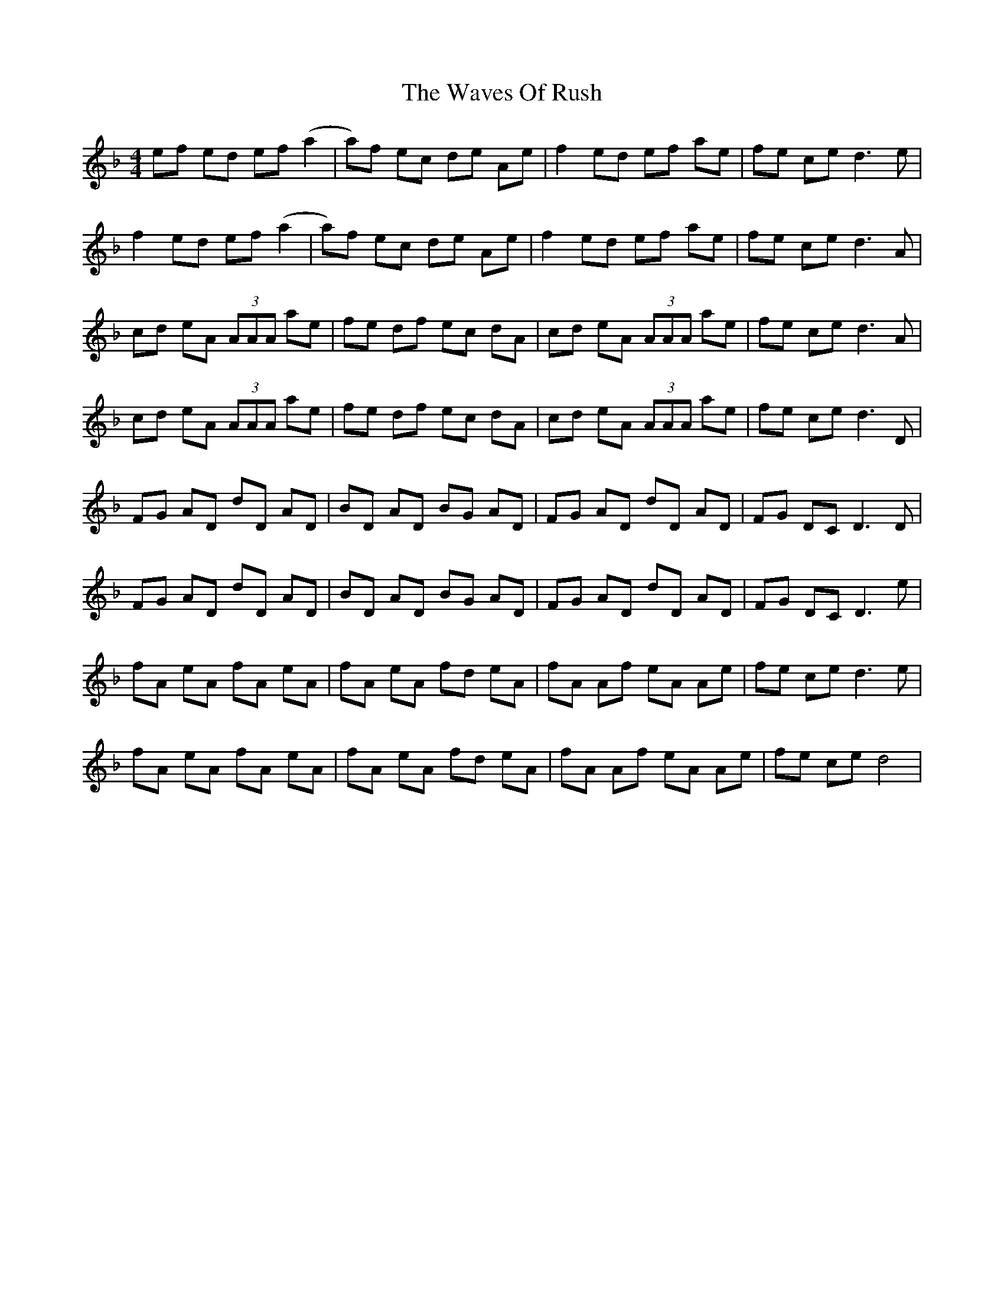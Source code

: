 X: 42211
T: Waves Of Rush, The
R: reel
M: 4/4
K: Dminor
ef ed ef (a2|a)f ec de Ae|f2 ed ef ae|fe ce d3e|
f2 ed ef (a2|a)f ec de Ae|f2 ed ef ae|fe ce d3A|
cd eA (3AAA ae|fe df ec dA|cd eA (3AAA ae|fe ce d3A|
cd eA (3AAA ae|fe df ec dA|cd eA (3AAA ae|fe ce d3D|
FG AD dD AD|BD AD BG AD|FG AD dD AD|FG DC D3D|
FG AD dD AD|BD AD BG AD|FG AD dD AD|FG DC D3e|
fA eA fA eA|fA eA fd eA|fA Af eA Ae|fe ce d3e|
fA eA fA eA|fA eA fd eA|fA Af eA Ae|fe ce d4|

